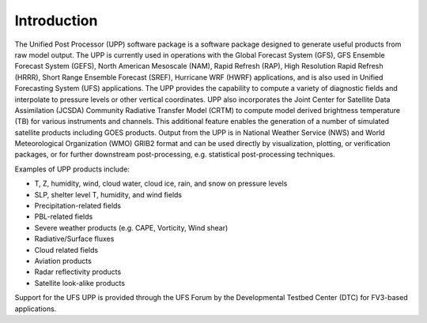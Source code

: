 ************
Introduction
************

The Unified Post Processor (UPP) software package is a software package designed to generate useful
products from raw model output. The UPP is currently used in operations with the Global Forecast
System (GFS), GFS Ensemble Forecast System (GEFS), North American Mesoscale (NAM), Rapid Refresh (RAP),
High Resolution Rapid Refresh (HRRR), Short Range Ensemble Forecast (SREF), Hurricane WRF (HWRF)
applications, and is also used in Unified Forecasting System (UFS) applications. The UPP provides the
capability to compute a variety of diagnostic fields and interpolate to pressure levels or other
vertical coordinates. UPP also incorporates the Joint Center for Satellite Data Assimilation (JCSDA)
Community Radiative Transfer Model (CRTM) to compute model derived brightness temperature (TB) for
various instruments and channels. This additional feature enables the generation of a number of
simulated satellite products including GOES products. Output from the UPP is in National Weather
Service (NWS) and World Meteorological Organization (WMO) GRIB2 format and can be used directly by
visualization, plotting, or verification packages, or for further downstream post-processing, e.g.
statistical post-processing techniques.

Examples of UPP products include:

- T, Z, humidity, wind, cloud water, cloud ice, rain, and snow on pressure levels
- SLP, shelter level T, humidity, and wind fields
- Precipitation-related fields
- PBL-related fields
- Severe weather products (e.g. CAPE, Vorticity, Wind shear)
- Radiative/Surface fluxes
- Cloud related fields
- Aviation products
- Radar reflectivity products
- Satellite look-alike products

Support for the UFS UPP is provided through the UFS Forum by the Developmental Testbed Center (DTC) for
FV3-based applications.
